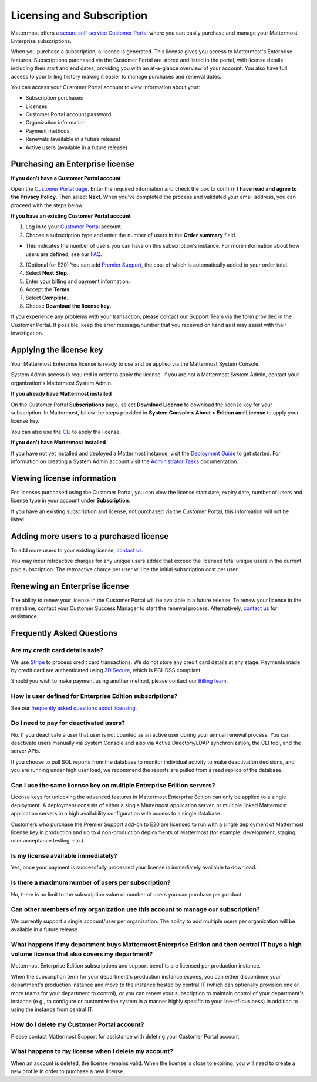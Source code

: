 Licensing and Subscription
----------------------

Mattermost offers a `secure self-service Customer Portal <https://customers.mattermost.com>`_ where you can easily purchase and manage your Mattermost Enterprise subscriptions.

When you purchase a subscription, a license is generated. This license gives you access to Mattermost's Enterprise features. Subscriptions purchased via the Customer Portal are stored and listed in the portal, with license details including their start and end dates, providing you with an at-a-glance overview of your account. You also have full access to your billing history  making it easier to manage purchases and renewal dates.

.. image:: ../images/Customer_Portal_Subscriptions.png

You can access your Customer Portal account to view information about your:

- Subscription purchases
- Licenses
- Customer Portal account password
- Organization information
- Payment methods
- Renewals (available in a future release)
- Active users (available in a future release)

Purchasing an Enterprise license
~~~~~~~~~~~~~~~~~~~~~~~~~~~~~~~~~~~~~~~~~~~~~~

**If you don't have a Customer Portal account**

Open the `Customer Portal page <https://customers.mattermost.com>`__. Enter the required information and check the box to confirm **I have read and agree to the Privacy Policy**. Then select **Next**. When you've completed the process and validated your email address, you can proceed with the steps below. 

**If you have an existing Customer Portal account**

1. Log in to your `Customer Portal <https://customers.mattermost.com>`_ account. 
2. Choose a subscription type and enter the number of users in the **Order summary** field.

- This indicates the number of users you can have on this subscription's instance. For more information about how users are defined, see our `FAQ <https://about.mattermost.com/pricing/#faq>`_. 

3. (Optional for E20) You can add `Premier Support <https://mattermost.com/support/>`_, the cost of which is automatically added to your order total.
4. Select **Next Step**.
5. Enter your billing and payment information.
6. Accept the **Terms**.
7. Select **Complete**.
8. Choose **Download the license key**.

If you experience any problems with your transaction, please contact our Support Team via the form provided in the Customer Portal. If possible, keep the error message/number that you received on hand as it may assist with their investigation.

Applying the license key
~~~~~~~~~~~~~~~~~~~~~~~~~~~~~~~

Your Mattermost Enterprise license is ready to use and be applied via the Mattermost System Console. 

System Admin access is required in order to apply the license. If you are not a Mattermost System Admin, contact your organization's Mattermost System Admin. 
   
**If you already have Mattermost installed** 

On the Customer Portal **Subscriptions** page, select **Download License** to download the license key for your subscription. In Mattermost, follow the steps provided in **System Console > About > Edition and License** to apply your license key.

You can also use the `CLI <https://docs.mattermost.com/install/ee-install.html#changing-a-license-key>`__ to apply the license.

**If you don't have Mattermost installed**

If you have not yet installed and deployed a Mattermost instance, visit the `Deployment Guide <https://docs.mattermost.com/deployment/deployment.html>`_ to get started. For information on creating a System Admin account visit the `Administrator Tasks <https://docs.mattermost.com/deployment/on-boarding.html>`_ documentation. 

Viewing license information
~~~~~~~~~~~~~~~~~~~~~~~~~~~~~

For licenses purchased using the Customer Portal, you can view the license start date, expiry date, number of users and license type in your account under **Subscription**.

If you have an existing subscription and license, not purchased via the Customer Portal, this information will not be listed.

Adding more users to a purchased license
~~~~~~~~~~~~~~~~~~~~~~~~~~~~~~~~~~~~~~~~~~~~~~~~~~~~~~~~~~~~~~~

To add more users to your existing license, `contact us <https://mattermost.com/contact-us/>`_.

You may incur retroactive charges for any unique users added that exceed the licensed total unique users in the current paid subscription. The retroactive charge per user will be the initial subscription cost per user.

Renewing an Enterprise license
~~~~~~~~~~~~~~~~~~~~~~~~~~~~~~

The ability to renew your license in the Customer Portal will be available in a future release.
To renew your license in the meantime, contact your Customer Success Manager to start the renewal process. Alternatively, `contact us <https://mattermost.com/contact-us/>`_ for assistance. 

Frequently Asked Questions
~~~~~~~~~~~~~~~~~~~~~~~~~~~~~~~~~
Are my credit card details safe?
^^^^^^^^^^^^^^^^^^^^^^^^^^^^^^^^^

We use `Stripe <https://stripe.com/payments>`_ to process credit card transactions. We do not store any credit card details at any stage. Payments made by credit card are authenticated using `3D Secure <https://support.payfast.co.za/article/96-what-is-3d-secure-visa-secure-mastercard-securecode>`__, which is PCI-DSS compliant.

Should you wish to make payment using another method, please contact our `Billing team <mailto:AR@mattermost.com>`_.


How is user defined for Enterprise Edition subscriptions?
^^^^^^^^^^^^^^^^^^^^^^^^^^^^^^^^^^^^^^^^^^^^^^^^^^^^^^^^^^^^^^^^^^

See our `frequently asked questions about licensing <https://about.mattermost.com/pricing/#faq>`__.


Do I need to pay for deactivated users?
^^^^^^^^^^^^^^^^^^^^^^^^^^^^^^^^^

No. If you deactivate a user that user is not counted as an active user during your annual renewal process. You can deactivate users manually via System Console and also via Active Directory/LDAP synchronization, the CLI tool, and the server APIs.

If you choose to pull SQL reports from the database to monitor individual activity to make deactivation decisions, and you are running under high user load, we recommend the reports are pulled from a read replica of the database.

Can I use the same license key on multiple Enterprise Edition servers?
^^^^^^^^^^^^^^^^^^^^^^^^^^^^^^^^^^^^^^^^^^^^^^^^^^^^^^^^^^^^^^^^^^

License keys for unlocking the advanced features in Mattermost Enterprise Edition can only be applied to a single deployment. A deployment consists of either a single Mattermost application server, or multiple linked Mattermost application servers in a high availability configuration with access to a single database.

Customers who purchase the Premier Support add-on to E20 are licensed to run with a single deployment of Mattermost license key in production and up to 4 non-production deployments of Mattermost (for example: development, staging, user acceptance testing, etc.).

Is my license available immediately?
^^^^^^^^^^^^^^^^^^^^^^^^^^^^^^^^^^^^^^

Yes, once your payment is successfully processed your license is immediately available to download.

Is there a maximum number of users per subscription?
^^^^^^^^^^^^^^^^^^^^^^^^^^^^^^^^^^^^^^^^^^^^^^^^^^^^^^^^^^^^^^^^^^

No, there is no limit to the subscription value or number of users you can purchase per product.

Can other members of my organization use this account to manage our subscription?
^^^^^^^^^^^^^^^^^^^^^^^^^^^^^^^^^^^^^^^^^^^^^^^^^^^^^^^^^^^^^^^^^^

We currently support a single account/user per organization. The ability to add multiple users per organization will be available in a future release.


What happens if my department buys Mattermost Enterprise Edition and then central IT buys a high volume license that also covers my department?
^^^^^^^^^^^^^^^^^^^^^^^^^^^^^^^^^^^^^^^^^^^^^^^^^^^^^^^^^^^^^^^^^^^^^^^^^^^^^^^^^^^^^^^^^^^^^^^^^^^^^^^^^^^^^^^^^^^^^^^^^^^^^^^^^^^^

Mattermost Enterprise Edition subscriptions and support benefits are licensed per production instance.

When the subscription term for your department's production instance expires, you can either discontinue your department's production instance and move to the instance hosted by central IT (which can optionally provision one or more teams for your department to control), or you can renew your subscription to maintain control of your department's instance (e.g., to configure or customize the system in a manner highly specific to your line-of-business) in addition to using the instance from central IT.

How do I delete my Customer Portal account?
^^^^^^^^^^^^^^^^^^^^^^^^^^^^^^^^^

Please contact Mattermost Support for assistance with deleting your Customer Portal account.

What happens to my license when I delete my account?
^^^^^^^^^^^^^^^^^^^^^^^^^^^^^^^^^^^^^^^^^^^^^^^^^^^^^^^^^^^^^^^^^^

When an account is deleted, the license remains valid. When the license
is close to expiring, you will need to create a new profile in order to purchase a new license.
